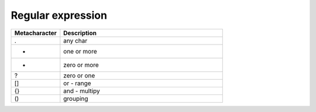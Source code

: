 Regular expression
++++++++++++++++++
.. csv-table::
        :header: "Metacharacter", "Description"
        :widths: 15, 50

	.,any char
	+,one or more
	*,zero or more
	?,zero or one
	[],or - range 
	{},and - multipy
	(),grouping

